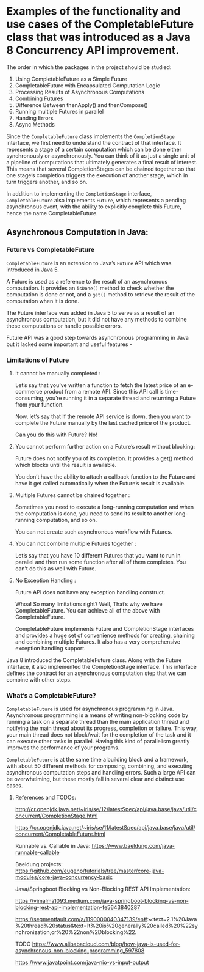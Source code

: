 * Examples of the functionality and use cases of the CompletableFuture class that was introduced as a Java 8 Concurrency API improvement.

The order in which the packages in the project should be studied:

1. Using CompletableFuture as a Simple Future 
1. CompletableFuture with Encapsulated Computation Logic
1. Processing Results of Asynchronous Computations
1. Combining Futures
1. Difference Between thenApply() and thenCompose()
1. Running multiple Futures in parallel
1. Handing Errors
1. Async Methods


Since the ~CompletableFuture~ class implements the ~CompletionStage~ interface, we first need to understand the contract of that interface. It represents a stage of a certain computation which can be done either synchronously or asynchronously. You can think of it as just a single unit of a pipeline of computations that ultimately generates a final result of interest. This means that several CompletionStages can be chained together so that one stage’s completion triggers the execution of another stage, which in turn triggers another, and so on.

In addition to implementing the ~CompletionStage~ interface, ~CompletableFuture~ also implements ~Future~, which represents a pending asynchronous event, with the ability to explicitly complete this Future, hence the name CompletableFuture.

** Asynchronous Computation in Java:

*** Future vs CompletableFuture

~CompletableFuture~ is an extension to Java’s ~Future~ API which was introduced in Java 5.

A Future is used as a reference to the result of an asynchronous computation. It provides an ~isDone()~ method to check whether the computation is done or not, and a ~get()~ method to retrieve the result of the computation when it is done.

The Future interface was added in Java 5 to serve as a result of an asynchronous computation, but it did not have any methods to combine these computations or handle possible errors.

Future API was a good step towards asynchronous programming in Java but it lacked some important and useful features -

*** Limitations of Future

1. It cannot be manually completed :

   Let’s say that you’ve written a function to fetch the latest price of an e-commerce product from a remote API. 
   Since this API call is time-consuming, you’re running it in a separate thread and returning a Future from your function.

   Now, let’s say that If the remote API service is down, then you want to complete the Future manually by the last cached price of the product.

   Can you do this with Future? No!

2. You cannot perform further action on a Future’s result without blocking:

   Future does not notify you of its completion. It provides a get() method which blocks until the result is available.

   You don’t have the ability to attach a callback function to the Future and have it get called automatically when the Future’s result is available.

3. Multiple Futures cannot be chained together :

   Sometimes you need to execute a long-running computation and when the computation is done, you need to send its result to another long-running computation, and so on.

   You can not create such asynchronous workflow with Futures.

4. You can not combine multiple Futures together :

   Let’s say that you have 10 different Futures that you want to run in parallel and then run some function after all of them completes. You can’t do this as well with Future.

5. No Exception Handling :

   Future API does not have any exception handling construct.

   Whoa! So many limitations right? Well, That’s why we have CompletableFuture. You can achieve all of the above with CompletableFuture.

   CompletableFuture implements Future and CompletionStage interfaces and provides a huge set of convenience methods for creating, chaining and combining multiple Futures. It also has a very comprehensive exception handling support.

Java 8 introduced the CompletableFuture class. Along with the Future interface, it also implemented the CompletionStage interface. This interface defines the contract for an asynchronous computation step that we can combine with other steps.

*** What’s a CompletableFuture?

~CompletableFuture~ is used for asynchronous programming in Java. Asynchronous programming is a means of writing non-blocking code by running a task on a separate thread than the main application thread and notifying the main thread about its progress, completion or failure.
This way, your main thread does not block/wait for the completion of the task and it can execute other tasks in parallel.
Having this kind of parallelism greatly improves the performance of your programs.

~CompletableFuture~ is at the same time a building block and a framework, with about 50 different methods for composing, combining, and executing asynchronous computation steps and handling errors.
Such a large API can be overwhelming, but these mostly fall in several clear and distinct use cases.

**** References and TODOs:

http://cr.openjdk.java.net/~iris/se/12/latestSpec/api/java.base/java/util/concurrent/CompletionStage.html

https://cr.openjdk.java.net/~iris/se/11/latestSpec/api/java.base/java/util/concurrent/CompletableFuture.html

Runnable vs. Callable in Java: 
https://www.baeldung.com/java-runnable-callable

Baeldung projects:
https://github.com/eugenp/tutorials/tree/master/core-java-modules/core-java-concurrency-basic

Java/Springboot Blocking vs Non-Blocking REST API Implementation:

https://vimalma1093.medium.com/java-springboot-blocking-vs-non-blocking-rest-api-implementation-fe5643840287

https://segmentfault.com/a/1190000040347139/en#:~:text=2.1%20Java%20thread%20status&text=It%20is%20generally%20called%20%22synchronization,or%20%22non%2Dblocking%22.

TODO
https://www.alibabacloud.com/blog/how-java-is-used-for-asynchronous-non-blocking-programming_597808

https://www.javatpoint.com/java-nio-vs-input-output
